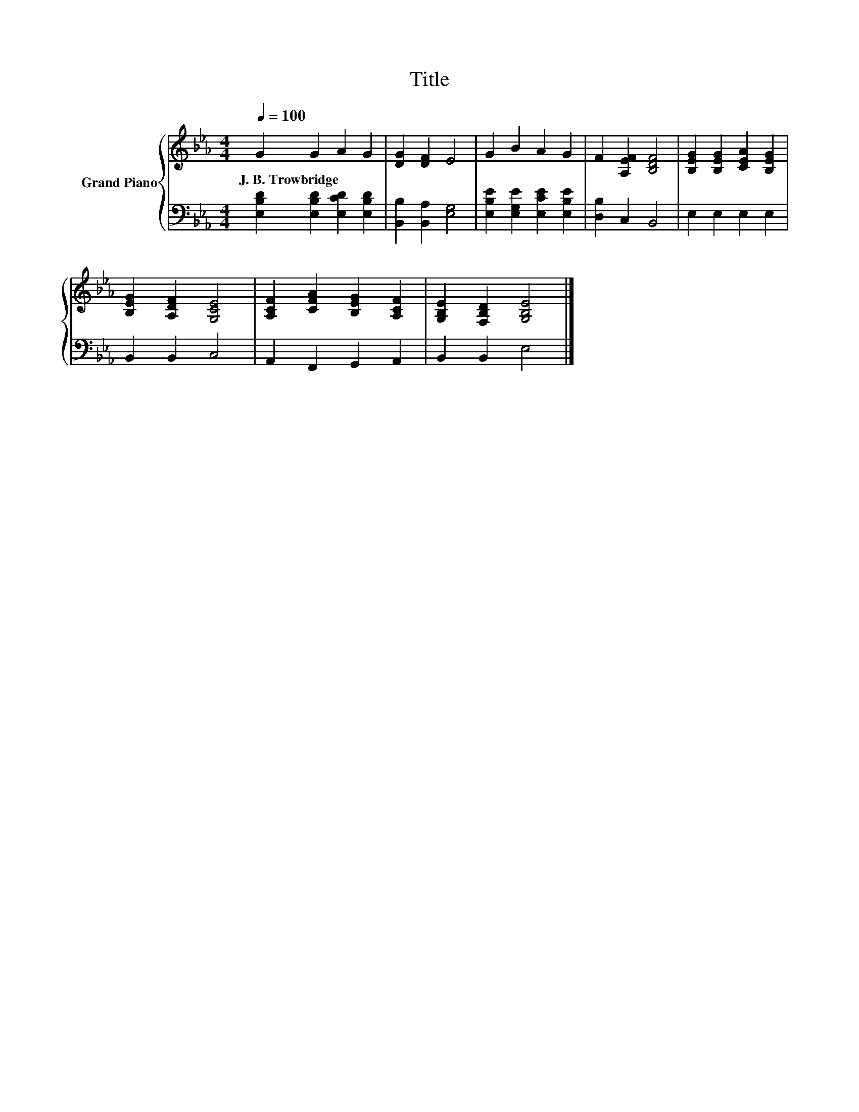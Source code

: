 X:1
T:Title
%%score { 1 | 2 }
L:1/8
Q:1/4=100
M:4/4
K:Eb
V:1 treble nm="Grand Piano"
V:2 bass 
V:1
 G2 G2 A2 G2 | [DG]2 [DF]2 E4 | G2 B2 A2 G2 | F2 [A,EF]2 [B,DF]4 | [B,EG]2 [B,EG]2 [CEA]2 [B,EG]2 | %5
w: J.~B.~Trowbridge * * *|||||
 [B,EG]2 [A,DF]2 [G,CE]4 | [A,CF]2 [CFA]2 [B,EG]2 [A,CF]2 | [G,B,E]2 [F,B,D]2 [G,B,E]4 |] %8
w: |||
V:2
 [E,B,D]2 [E,B,D]2 [E,CD]2 [E,B,D]2 | [B,,B,]2 [B,,A,]2 [E,G,]4 | %2
 [E,B,E]2 [E,G,E]2 [E,CE]2 [E,B,E]2 | [D,B,]2 C,2 B,,4 | E,2 E,2 E,2 E,2 | B,,2 B,,2 C,4 | %6
 A,,2 F,,2 G,,2 A,,2 | B,,2 B,,2 E,4 |] %8

